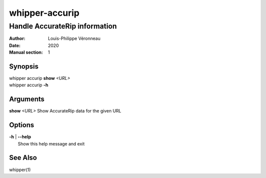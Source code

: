 ===============
whipper-accurip
===============

------------------------------
Handle AccurateRip information
------------------------------

:Author: Louis-Philippe Véronneau
:Date: 2020
:Manual section: 1

Synopsis
========

| whipper accurip **show** *<URL>*
| whipper accurip **-h**

Arguments
=========

| **show** *<URL>*  Show AccurateRip data for the given URL

Options
=======

| **-h** | **--help**
|     Show this help message and exit

See Also
========

whipper(1)
